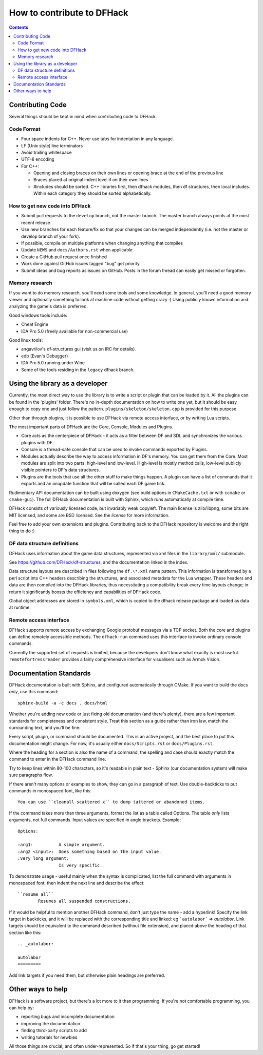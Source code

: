 ###########################
How to contribute to DFHack
###########################

.. contents::


Contributing Code
=================
Several things should be kept in mind when contributing code to DFHack.

Code Format
-----------

* Four space indents for C++. Never use tabs for indentation in any language.
* LF (Unix style) line terminators
* Avoid trailing whitespace
* UTF-8 encoding
* For C++:

  * Opening and closing braces on their own lines or opening brace at the end of the previous line
  * Braces placed at original indent level if on their own lines
  * #includes should be sorted. C++ libraries first, then dfhack modules, then df structures,
    then local includes. Within each category they should be sorted alphabetically.

How to get new code into DFHack
-------------------------------

* Submit pull requests to the ``develop`` branch, not the master branch. The master branch always points at the most recent release.
* Use new branches for each feature/fix so that your changes can be merged independently (i.e. not the master or develop branch of your fork).
* If possible, compile on multiple platforms when changing anything that compiles
* Update ``NEWS`` and ``docs/Authors.rst`` when applicable
* Create a GitHub pull request once finished
* Work done against GitHub issues tagged "bug" get priority
* Submit ideas and bug reports as issues on GitHub. Posts in the forum thread can easily get missed or forgotten.

.. _contributing-memory-research:

Memory research
---------------
If you want to do memory research, you'll need some tools and some knowledge.
In general, you'll need a good memory viewer and optionally something
to look at machine code without getting crazy :)
Using publicly known information and analyzing the game's data is preferred.

Good windows tools include:

* Cheat Engine
* IDA Pro 5.0 (freely available for non-commercial use)

Good linux tools:

* angavrilov's df-structures gui (visit us on IRC for details).
* edb (Evan's Debugger)
* IDA Pro 5.0 running under Wine
* Some of the tools residing in the ``legacy`` dfhack branch.

Using the library as a developer
================================
Currently, the most direct way to use the library is to write a script or plugin that can be loaded by it.
All the plugins can be found in the 'plugins' folder. There's no in-depth documentation
on how to write one yet, but it should be easy enough to copy one and just follow the pattern.
``plugins/skeleton/skeleton.cpp`` is provided for this purpose.

Other than through plugins, it is possible to use DFHack via remote access interface, or by writing Lua scripts.

The most important parts of DFHack are the Core, Console, Modules and Plugins.

* Core acts as the centerpiece of DFHack - it acts as a filter between DF and
  SDL and synchronizes the various plugins with DF.
* Console is a thread-safe console that can be used to invoke commands exported by Plugins.
* Modules actually describe the way to access information in DF's memory. You
  can get them from the Core. Most modules are split into two parts: high-level
  and low-level. High-level is mostly method calls, low-level publicly visible
  pointers to DF's data structures.
* Plugins are the tools that use all the other stuff to make things happen.
  A plugin can have a list of commands that it exports and an onupdate function
  that will be called each DF game tick.

Rudimentary API documentation can be built using doxygen (see build options
in ``CMakeCache.txt`` or with ``ccmake`` or ``cmake-gui``).  The full DFHack
documentation is built with Sphinx, which runs automatically at compile time.

DFHack consists of variously licensed code, but invariably weak copyleft.
The main license is zlib/libpng, some bits are MIT licensed, and some are
BSD licensed.  See the `license` for more information.

Feel free to add your own extensions and plugins. Contributing back to
the DFHack repository is welcome and the right thing to do :)

DF data structure definitions
-----------------------------
DFHack uses information about the game data structures, represented via xml files
in the ``library/xml/`` submodule.

See https://github.com/DFHack/df-structures, and the documentation linked in the index.

Data structure layouts are described in files following the ``df.\*.xml`` name pattern.
This information is transformed by a perl script into C++ headers describing the
structures, and associated metadata for the Lua wrapper. These headers and data
are then compiled into the DFHack libraries, thus necessitating a compatibility
break every time layouts change; in return it significantly boosts the efficiency
and capabilities of DFHack code.

Global object addresses are stored in ``symbols.xml``, which is copied to the dfhack
release package and loaded as data at runtime.

Remote access interface
-----------------------
DFHack supports remote access by exchanging Google protobuf messages via a TCP
socket. Both the core and plugins can define remotely accessible methods. The
``dfhack-run`` command uses this interface to invoke ordinary console commands.

Currently the supported set of requests is limited, because the developers don't
know what exactly is most useful.  ``remotefortressreader`` provides a fairly
comprehensive interface for visualisers such as Armok Vision.


Documentation Standards
=======================
DFHack documentation is built with Sphinx, and configured automatically
through CMake.  If you want to build the docs *only*, use this command::

    sphinx-build -a -c docs . docs/html

Whether you're adding new code or just fixing old documentation (and there's plenty),
there are a few important standards for completeness and consistent style.  Treat
this section as a guide rather than iron law, match the surrounding text, and you'll
be fine.

Every script, plugin, or command should be documented.  This is an active project,
and the best place to put this documentation might change.  For now, it's usually
either ``docs/Scripts.rst`` or ``docs/Plugins.rst``.

Where the heading for a section is also the name of a command, the spelling
and case should exactly match the command to enter in the DFHack command line.

Try to keep lines within 80-100 characters, so it's readable in plain text -
Sphinx (our documentation system) will make sure paragraphs flow.

If there aren't many options or examples to show, they can go in a paragraph of
text.  Use double-backticks to put commands in monospaced font, like this::

    You can use ``cleanall scattered x`` to dump tattered or abandoned items.

If the command takes more than three arguments, format the list as a table
called Options.  The table *only* lists arguments, not full commands.
Input values are specified in angle brackets.  Example::

    Options:

    :arg1:          A simple argument.
    :arg2 <input>:  Does something based on the input value.
    :Very long argument:
                    Is very specific.

To demonstrate usage - useful mainly when the syntax is complicated, list the
full command with arguments in monospaced font, then indent the next line and
describe the effect::

    ``resume all``
            Resumes all suspended constructions.

If it would be helpful to mention another DFHack command, don't just type the
name - add a hyperlink!  Specify the link target in backticks, and it will be
replaced with the corresponding title and linked:  eg ```autolabor```
=> `autolabor`.  Link targets should be equivalent to the command
described (without file extension), and placed above the heading of that
section like this::

    .. _autolabor:

    autolabor
    =========

Add link targets if you need them, but otherwise plain headings are preferred.

Other ways to help
==================
DFHack is a software project, but there's a lot more to it than programming.
If you're not comfortable programming, you can help by:

* reporting bugs and incomplete documentation
* improving the documentation
* finding third-party scripts to add
* writing tutorials for newbies

All those things are crucial, and often under-represented.  So if that's
your thing, go get started!

